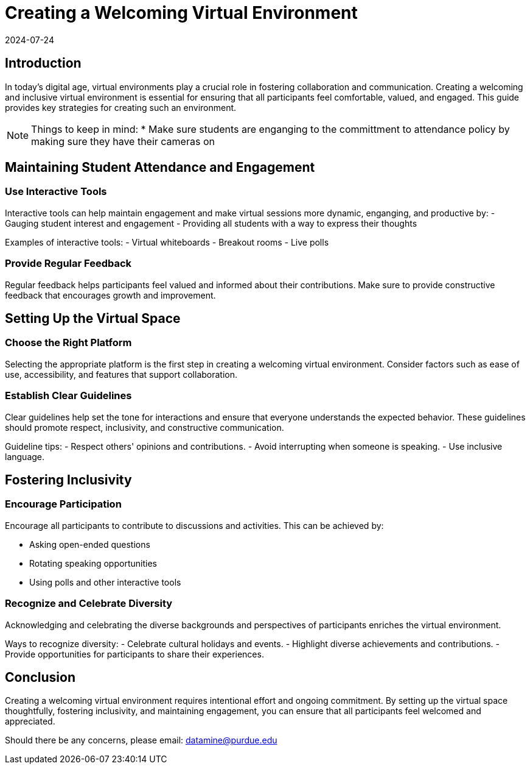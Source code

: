 = Creating a Welcoming Virtual Environment
2024-07-24

== Introduction

In today's digital age, virtual environments play a crucial role in fostering collaboration and communication. Creating a welcoming and inclusive virtual environment is essential for ensuring that all participants feel comfortable, valued, and engaged. This guide provides key strategies for creating such an environment.

NOTE: Things to keep in mind:
* Make sure students are enganging to the committment to attendance policy by making sure they have their cameras on

== Maintaining Student Attendance and Engagement

=== Use Interactive Tools

Interactive tools can help maintain engagement and make virtual sessions more dynamic, enganging, and productive by: 
- Gauging student interest and engagement
- Providing all students with a way to express their thoughts

****
Examples of interactive tools:
- Virtual whiteboards
- Breakout rooms
- Live polls
****

=== Provide Regular Feedback

Regular feedback helps participants feel valued and informed about their contributions. Make sure to provide constructive feedback that encourages growth and improvement.


== Setting Up the Virtual Space

=== Choose the Right Platform

Selecting the appropriate platform is the first step in creating a welcoming virtual environment. Consider factors such as ease of use, accessibility, and features that support collaboration.

=== Establish Clear Guidelines

Clear guidelines help set the tone for interactions and ensure that everyone understands the expected behavior. These guidelines should promote respect, inclusivity, and constructive communication.

**** 
Guideline tips:
- Respect others' opinions and contributions.
- Avoid interrupting when someone is speaking.
- Use inclusive language.
****

== Fostering Inclusivity

=== Encourage Participation

Encourage all participants to contribute to discussions and activities. This can be achieved by:

- Asking open-ended questions
- Rotating speaking opportunities
- Using polls and other interactive tools

=== Recognize and Celebrate Diversity

Acknowledging and celebrating the diverse backgrounds and perspectives of participants enriches the virtual environment.

****
Ways to recognize diversity:
- Celebrate cultural holidays and events.
- Highlight diverse achievements and contributions.
- Provide opportunities for participants to share their experiences.
****

== Conclusion

Creating a welcoming virtual environment requires intentional effort and ongoing commitment. By setting up the virtual space thoughtfully, fostering inclusivity, and maintaining engagement, you can ensure that all participants feel welcomed and appreciated.

Should there be any concerns, please email: datamine@purdue.edu